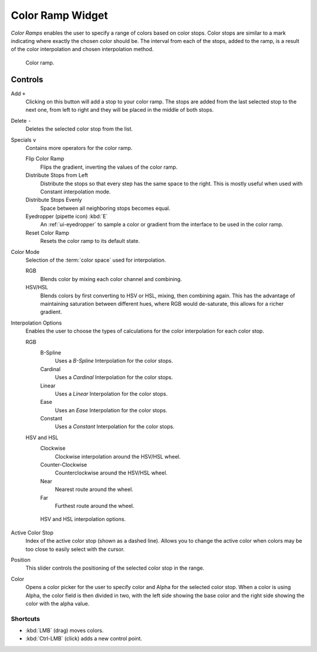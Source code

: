 .. _ui-color-ramp-widget:
.. _bpy.types.ColorRamp:

*****************
Color Ramp Widget
*****************

*Color Ramps* enables the user to specify a range of colors based on color stops.
Color stops are similar to a mark indicating where exactly the chosen color should be.
The interval from each of the stops, added to the ramp, is a result of the color interpolation and
chosen interpolation method.

.. figure:: /images/interface_controls_templates_color-ramp_ui.png

   Color ramp.


Controls
========

Add ``+``
   Clicking on this button will add a stop to your color ramp.
   The stops are added from the last selected stop to the next one, from left to right and
   they will be placed in the middle of both stops.
Delete ``-``
   Deletes the selected color stop from the list.
Specials ``v``
   Contains more operators for the color ramp.

   Flip Color Ramp
      Flips the gradient, inverting the values of the color ramp.
   Distribute Stops from Left
      Distribute the stops so that every step has the same space to the right.
      This is mostly useful when used with Constant interpolation mode.
   Distribute Stops Evenly
      Space between all neighboring stops becomes equal.
   Eyedropper (pipette icon) :kbd:`E`
      An :ref:`ui-eyedropper` to sample a color or gradient from the interface to be used in the color ramp.
   Reset Color Ramp
      Resets the color ramp to its default state.
Color Mode
   Selection of the :term:`color space` used for interpolation.

   RGB
      Blends color by mixing each color channel and combining.
   HSV/HSL
      Blends colors by first converting to HSV or HSL, mixing, then combining again.
      This has the advantage of maintaining saturation between different hues,
      where RGB would de-saturate, this allows for a richer gradient.
Interpolation Options
   Enables the user to choose the types of calculations for the color interpolation for each color stop.

   RGB
      B-Spline
         Uses a *B-Spline* Interpolation for the color stops.
      Cardinal
         Uses a *Cardinal* Interpolation for the color stops.
      Linear
         Uses a *Linear* Interpolation for the color stops.
      Ease
         Uses an *Ease* Interpolation for the color stops.
      Constant
         Uses a *Constant* Interpolation for the color stops.
   HSV and HSL
      Clockwise
         Clockwise interpolation around the HSV/HSL wheel.
      Counter-Clockwise
         Counterclockwise around the HSV/HSL wheel.
      Near
         Nearest route around the wheel.
      Far
         Furthest route around the wheel.

   .. figure:: /images/interface_controls_templates_color-ramp_interpolation.png
      :width: 600px

      HSV and HSL interpolation options.

Active Color Stop
   Index of the active color stop (shown as a dashed line).
   Allows you to change the active color when colors may be too close to easily select with the cursor.
Position
   This slider controls the positioning of the selected color stop in the range.
Color
   Opens a color picker for the user to specify color and Alpha for the selected color stop.
   When a color is using Alpha, the color field is then divided in two, with the left side
   showing the base color and the right side showing the color with the alpha value.


Shortcuts
---------

- :kbd:`LMB` (drag) moves colors.
- :kbd:`Ctrl-LMB` (click) adds a new control point.
